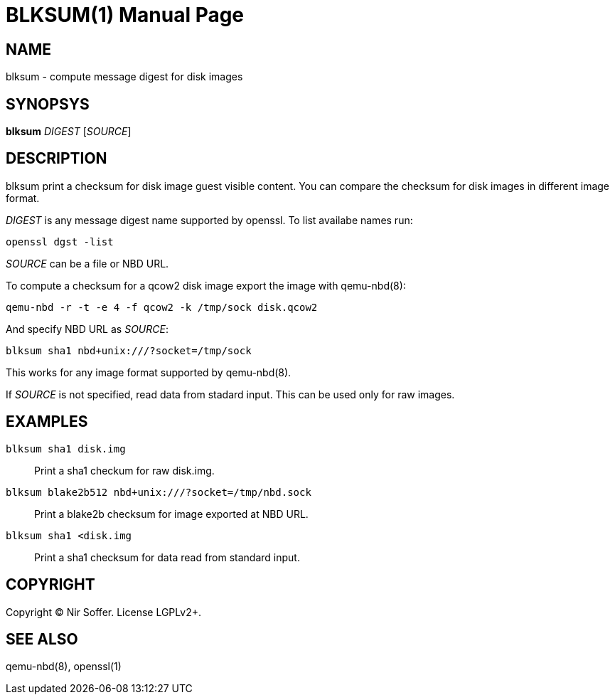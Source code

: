 BLKSUM(1)
=========
:doctype: manpage

NAME
----

blksum - compute message digest for disk images

SYNOPSYS
--------

*blksum* 'DIGEST' ['SOURCE']

DESCRIPTION
-----------

blksum print a checksum for disk image guest visible content. You can
compare the checksum for disk images in different image format.

'DIGEST' is any message digest name supported by openssl. To list
availabe names run:

    openssl dgst -list

'SOURCE' can be a file or NBD URL.

To compute a checksum for a qcow2 disk image export the image with
qemu-nbd(8):

    qemu-nbd -r -t -e 4 -f qcow2 -k /tmp/sock disk.qcow2

And specify NBD URL as 'SOURCE':

    blksum sha1 nbd+unix:///?socket=/tmp/sock

This works for any image format supported by qemu-nbd(8).

If 'SOURCE' is not specified, read data from stadard input. This can be
used only for raw images.

EXAMPLES
--------

`blksum sha1 disk.img`::
    Print a sha1 checkum for raw disk.img.

`blksum blake2b512 nbd+unix:///?socket=/tmp/nbd.sock`::
    Print a blake2b checksum for image exported at NBD URL.

`blksum sha1 <disk.img`::
    Print a sha1 checksum for data read from standard input.

COPYRIGHT
---------

Copyright (C) Nir Soffer. License LGPLv2+.

SEE ALSO
--------

qemu-nbd(8), openssl(1)
